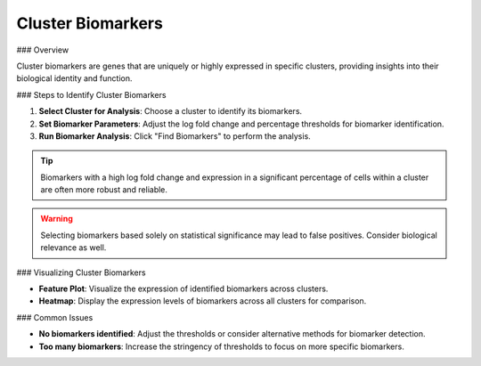 ================================
Cluster Biomarkers
================================

### Overview

Cluster biomarkers are genes that are uniquely or highly expressed in specific clusters, providing insights into their biological identity and function.

### Steps to Identify Cluster Biomarkers

1. **Select Cluster for Analysis**: Choose a cluster to identify its biomarkers.
2. **Set Biomarker Parameters**: Adjust the log fold change and percentage thresholds for biomarker identification.
3. **Run Biomarker Analysis**: Click "Find Biomarkers" to perform the analysis.

.. image:: ../_static/images/single_dataset_analysis/cluster_biomarkers.png
   :width: 90%
   :align: center

.. tip::
   Biomarkers with a high log fold change and expression in a significant percentage of cells within a cluster are often more robust and reliable.

.. warning::
   Selecting biomarkers based solely on statistical significance may lead to false positives. Consider biological relevance as well.

### Visualizing Cluster Biomarkers

- **Feature Plot**: Visualize the expression of identified biomarkers across clusters.
- **Heatmap**: Display the expression levels of biomarkers across all clusters for comparison.

### Common Issues

- **No biomarkers identified**: Adjust the thresholds or consider alternative methods for biomarker detection.
- **Too many biomarkers**: Increase the stringency of thresholds to focus on more specific biomarkers.
